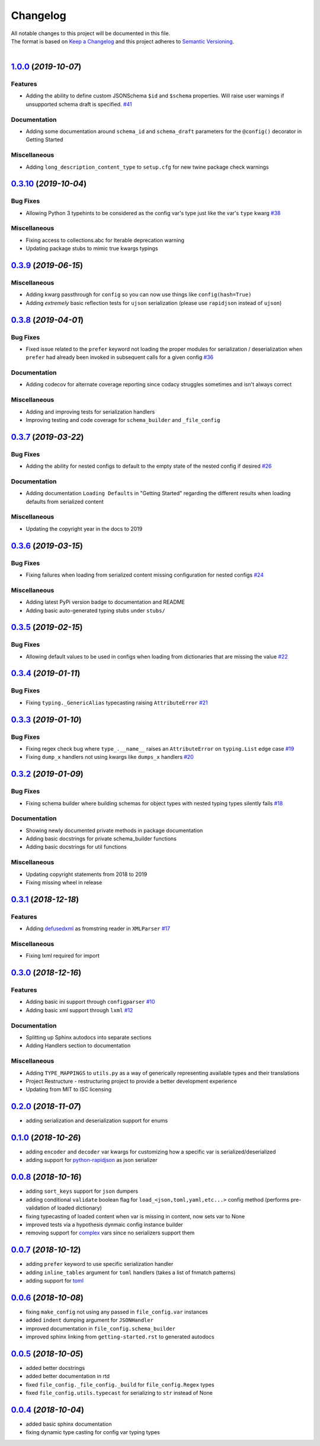 =========
Changelog
=========

| All notable changes to this project will be documented in this file.
| The format is based on `Keep a Changelog <http://keepachangelog.com/en/1.0.0/>`_ and this project adheres to `Semantic Versioning <http://semver.org/spec/v2.0.0.html>`_.
|

.. towncrier release notes start

`1.0.0 <https://github.com/stephen-bunn/file-config/releases/tag/v1.0.0>`_ (*2019-10-07*)
=========================================================================================

Features
--------

- Adding the ability to define custom JSONSchema ``$id`` and ``$schema`` properties. Will raise user warnings if unsupported schema draft is specified. `#41 <https://github.com/stephen-bunn/file-config/issues/41>`_

Documentation
-------------

- Adding some documentation around ``schema_id`` and ``schema_draft`` parameters for the ``@config()`` decorator in Getting Started 

Miscellaneous
-------------

- Adding ``long_description_content_type`` to ``setup.cfg`` for new twine package check warnings


`0.3.10 <https://github.com/stephen-bunn/file-config/releases/tag/v0.3.10>`_ (*2019-10-04*)
===========================================================================================

Bug Fixes
---------

- Allowing Python 3 typehints to be considered as the config var's type just like the var's ``type`` kwarg `#38 <https://github.com/stephen-bunn/file-config/issues/38>`_

Miscellaneous
-------------

- Fixing access to collections.abc for Iterable deprecation warning 
- Updating package stubs to mimic true kwargs typings


`0.3.9 <https://github.com/stephen-bunn/file-config/releases/tag/v0.3.9>`_ (*2019-06-15*)
=========================================================================================

Miscellaneous
-------------

- Adding kwarg passthrough for ``config`` so you can now use things like ``config(hash=True)`` 
- Adding *extremely* basic reflection tests for ``ujson`` serialization (please use ``rapidjson`` instead of ``ujson``)


`0.3.8 <https://github.com/stephen-bunn/file-config/releases/tag/v0.3.8>`_ (*2019-04-01*)
=========================================================================================

Bug Fixes
---------

- Fixed issue related to the ``prefer`` keyword not loading the proper modules for serialization / deserialization when ``prefer`` had already been invoked in subsequent calls for a given config `#36 <https://github.com/stephen-bunn/file-config/issues/36>`_

Documentation
-------------

- Adding codecov for alternate coverage reporting since codacy struggles sometimes and isn't always correct

Miscellaneous
-------------

- Adding and improving tests for serialization handlers
- Improving testing and code coverage for ``schema_builder`` and ``_file_config``


`0.3.7 <https://github.com/stephen-bunn/file-config/releases/tag/v0.3.7>`_ (*2019-03-22*)
=========================================================================================

Bug Fixes
---------

- Adding the ability for nested configs to default to the empty state of the nested config if desired `#26 <https://github.com/stephen-bunn/file-config/issues/26>`_

Documentation
-------------

- Adding documentation ``Loading Defaults`` in "Getting Started" regarding the different results when loading defaults from serialized content

Miscellaneous
-------------

- Updating the copyright year in the docs to 2019


`0.3.6 <https://github.com/stephen-bunn/file-config/releases/tag/v0.3.6>`_ (*2019-03-15*)
=========================================================================================

Bug Fixes
---------

- Fixing failures when loading from serialized content missing configuration for nested configs `#24 <https://github.com/stephen-bunn/file-config/issues/24>`_

Miscellaneous
-------------

- Adding latest PyPi version badge to documentation and README
- Adding basic auto-generated typing stubs under ``stubs/``


`0.3.5 <https://github.com/stephen-bunn/file-config/releases/tag/v0.3.5>`_ (*2019-02-15*)
=========================================================================================

Bug Fixes
---------

- Allowing default values to be used in configs when loading from dictionaries that are missing the value `#22 <https://github.com/stephen-bunn/file-config/issues/22>`_


`0.3.4 <https://github.com/stephen-bunn/file-config/releases/tag/v0.3.4>`_ (*2019-01-11*)
=========================================================================================

Bug Fixes
---------

- Fixing ``typing._GenericAlias`` typecasting raising ``AttributeError`` `#21 <https://github.com/stephen-bunn/file-config/issues/21>`_


`0.3.3 <https://github.com/stephen-bunn/file-config/releases/tag/v0.3.3>`_ (*2019-01-10*)
=========================================================================================

Bug Fixes
---------

- Fixing regex check bug where ``type_.__name__`` raises an ``AttributeError`` on ``typing.List`` edge case `#19 <https://github.com/stephen-bunn/file-config/issues/19>`_
- Fixing ``dump_x`` handlers not using kwargs like ``dumps_x`` handlers `#20 <https://github.com/stephen-bunn/file-config/issues/20>`_


`0.3.2 <https://github.com/stephen-bunn/file-config/releases/tag/v0.3.2>`_ (*2019-01-09*)
=========================================================================================

Bug Fixes
---------

- Fixing schema builder where building schemas for object types with nested typing types silently fails `#18 <https://github.com/stephen-bunn/file-config/issues/18>`_

Documentation
-------------

- Showing newly documented private methods in package documentation
- Adding basic docstrings for private schema_builder functions
- Adding basic docstrings for util functions

Miscellaneous
-------------

- Updating copyright statements from 2018 to 2019
- Fixing missing wheel in release


`0.3.1 <https://github.com/stephen-bunn/file-config/releases/tag/v0.3.1>`_ (*2018-12-18*)
=========================================================================================

Features
--------

- Adding `defusedxml <https://pypi.org/project/defusedxml/>`_ as fromstring reader in ``XMLParser`` `#17 <https://github.com/stephen-bunn/file-config/issues/17>`_

Miscellaneous
-------------

- Fixing lxml required for import


`0.3.0 <https://github.com/stephen-bunn/file-config/releases/tag/v0.3.0>`_ (*2018-12-16*)
=========================================================================================

Features
--------

- Adding basic ini support through ``configparser`` `#10 <https://github.com/stephen-bunn/file-config/issues/10>`_
- Adding basic xml support through ``lxml`` `#12 <https://github.com/stephen-bunn/file-config/issues/12>`_

Documentation
-------------

- Splitting up Sphinx autodocs into separate sections
- Adding Handlers section to documentation

Miscellaneous
-------------

- Adding ``TYPE_MAPPINGS`` to ``utils.py`` as a way of generically representing available types and their translations
- Project Restructure - restructuring project to provide a better development experience
- Updating from MIT to ISC licensing


`0.2.0 <https://github.com/stephen-bunn/file-config/releases/tag/v0.2.0>`_ (*2018-11-07*)
=========================================================================================
- adding serialization and deserialization support for enums

`0.1.0 <https://github.com/stephen-bunn/file-config/releases/tag/v0.1.0>`_ (*2018-10-26*)
=========================================================================================
- adding ``encoder`` and ``decoder`` var kwargs for customizing how a specific var is serialized/deserialized
- adding support for `python-rapidjson <https://pypi.org/project/python-rapidjson/>`_ as json serializer

`0.0.8 <https://github.com/stephen-bunn/file-config/releases/tag/v0.0.8>`_ (*2018-10-16*)
=========================================================================================
- adding ``sort_keys`` support for ``json`` dumpers
- adding conditional ``validate`` boolean flag for ``load_<json,toml,yaml,etc...>`` config method (performs pre-validation of loaded dictionary)
- fixing typecasting of loaded content when var is missing in content, now sets var to None
- improved tests via a hypothesis dynmaic config instance builder
- removing support for `complex <https://docs.python.org/3.8/library/functions.html#complex>`_ vars since no serializers support them

`0.0.7 <https://github.com/stephen-bunn/file-config/releases/tag/v0.0.7>`_ (*2018-10-12*)
=========================================================================================
- adding ``prefer`` keyword to use specific serialization handler
- adding ``inline_tables`` argument for ``toml`` handlers (takes a list of fnmatch patterns)
- adding support for `toml <https://github.com/uiri/toml>`_

`0.0.6 <https://github.com/stephen-bunn/file-config/releases/tag/v0.0.6>`_ (*2018-10-08*)
=========================================================================================
- fixing ``make_config`` not using any passed in ``file_config.var`` instances
- added ``indent`` dumping argument for ``JSONHandler``
- improved documentation in ``file_config.schema_builder``
- improved sphinx linking from ``getting-started.rst`` to generated autodocs

`0.0.5 <https://github.com/stephen-bunn/file-config/releases/tag/v0.0.5>`_ (*2018-10-05*)
=========================================================================================
- added better docstrings
- added better documentation in rtd
- fixed ``file_config._file_config._build`` for ``file_config.Regex`` types
- fixed ``file_config.utils.typecast`` for serializing to ``str`` instead of None

`0.0.4 <https://github.com/stephen-bunn/file-config/releases/tag/v0.0.4>`_ (*2018-10-04*)
=========================================================================================
- added basic sphinx documentation
- fixing dynamic type casting for config var typing types
